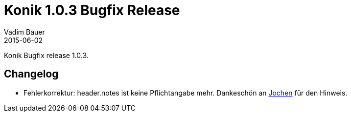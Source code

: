 = Konik 1.0.3 Bugfix Release 
Vadim Bauer
2015-06-02
:jbake-type: post
:jbake-status: published
:jbake-tags: Release,Changelog
:idprefix:
:linkattrs:
 
 
Konik Bugfix release 1.0.3.

== Changelog
- Fehlerkorrektur: +header.notes+ ist keine Pflichtangabe mehr. Dankeschön an https://twitter.com/jstaerk[Jochen] für den Hinweis.